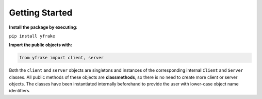 Getting Started
===============

**Install the package by executing:**

``pip install yfrake``


**Import the public objects with:**

.. code-block:: python

   from yfrake import client, server


.. raw:: html

   <br />

Both the ``client`` and ``server`` objects are singletons and instances of the corresponding internal ``Client`` and ``Server`` classes.
All public methods of these objects are **classmethods**, so there is no need to create more client or server objects.
The classes have been instantiated internally beforehand to provide the user with lower-case object name identifiers.

